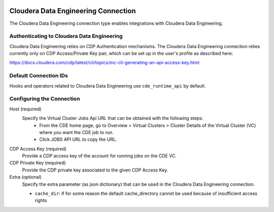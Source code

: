 .. Licensed to the Apache Software Foundation (ASF) under one
    or more contributor license agreements.  See the NOTICE file
    distributed with this work for additional information
    regarding copyright ownership.  The ASF licenses this file
    to you under the Apache License, Version 2.0 (the
    "License"); you may not use this file except in compliance
    with the License.  You may obtain a copy of the License at

 ..   http://www.apache.org/licenses/LICENSE-2.0

 .. Unless required by applicable law or agreed to in writing,
    software distributed under the License is distributed on an
    "AS IS" BASIS, WITHOUT WARRANTIES OR CONDITIONS OF ANY
    KIND, either express or implied.  See the License for the
    specific language governing permissions and limitations
    under the License.



.. _howto/connection:cloudera:

Cloudera Data Engineering Connection
====================================

The Cloudera Data Engineering connection type enables integrations with Cloudera Data Engineering.

Authenticating to Cloudera Data Engineering
-------------------------------------------

Cloudera Data Engineering relies on CDP Authentication mechanisms.
The Cloudera Data Engineering connection relies currently only on CDP Access/Private Key pair,
which can be set up in the user's profile as described here:

https://docs.cloudera.com/cdp/latest/cli/topics/mc-cli-generating-an-api-access-key.html


Default Connection IDs
----------------------

Hooks and operators related to Cloudera Data Engineering use ``cde_runtime_api`` by default.

Configuring the Connection
--------------------------

Host (required)
   Specify the Virtual Cluster Jobs Api URL that can be obtained with the following steps:
     - From the CDE home page, go to Overview > Virtual Clusters > Cluster Details of the Virtual Cluster (VC) where you want the CDE job to run.
     - Click JOBS API URL to copy the URL.

CDP Access Key (required)
   Provide a CDP access key of the account for running jobs on the CDE VC.

CDP Private Key (required)
   Provide the CDP private key associated to the given CDP Access Key.

Extra (optional)
    Specify the extra parameter (as json dictionary) that can be used in the Cloudera Data Engineering connection.

    * ``cache_dir``: if for some reason the default cache_directory cannot be used because of insufficient access rights
